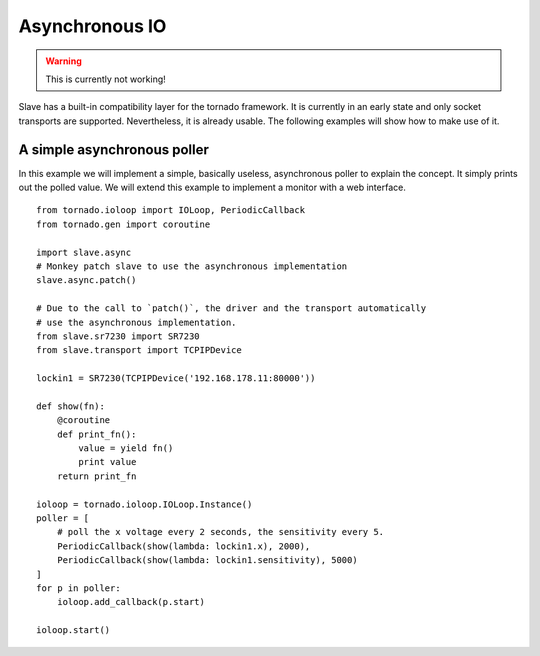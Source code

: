 .. _async_io:

Asynchronous IO
===============

.. warning::

    This is currently not working!

Slave has a built-in compatibility layer for the tornado framework. It is
currently in an early state and only socket transports are supported.
Nevertheless, it is already usable. The following examples will show how to
make use of it.

A simple asynchronous poller
----------------------------

In this example we will implement a simple, basically useless, asynchronous
poller to explain the concept. It simply prints out the polled value. We will
extend this example to implement a monitor with a web interface.

::

    from tornado.ioloop import IOLoop, PeriodicCallback
    from tornado.gen import coroutine

    import slave.async
    # Monkey patch slave to use the asynchronous implementation
    slave.async.patch()

    # Due to the call to `patch()`, the driver and the transport automatically
    # use the asynchronous implementation.
    from slave.sr7230 import SR7230
    from slave.transport import TCPIPDevice

    lockin1 = SR7230(TCPIPDevice('192.168.178.11:80000'))

    def show(fn):
        @coroutine
        def print_fn():
            value = yield fn()
            print value
        return print_fn

    ioloop = tornado.ioloop.IOLoop.Instance()
    poller = [
        # poll the x voltage every 2 seconds, the sensitivity every 5.
        PeriodicCallback(show(lambda: lockin1.x), 2000),
        PeriodicCallback(show(lambda: lockin1.sensitivity), 5000)
    ]
    for p in poller:
        ioloop.add_callback(p.start)

    ioloop.start()
